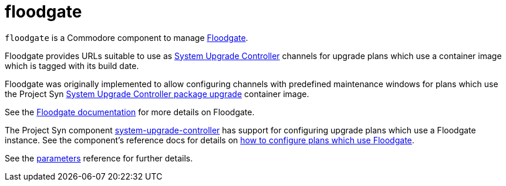 = floodgate

`floodgate` is a Commodore component to manage https://github.com/projectsyn/floodgate[Floodgate].

Floodgate provides URLs suitable to use as https://github.com/rancher/system-upgrade-controller[System Upgrade Controller] channels for upgrade plans which use a container image which is tagged with its build date.

Floodgate was originally implemented to allow configuring channels with predefined maintenance windows for plans which use the Project Syn https://github.com/projectsyn/system-upgrade-controller-package-upgrade[System Upgrade Controller package upgrade] container image.

See the https://github.com/projectsyn/floodgate/blob/master/docs/modules/ROOT/pages/index.adoc[Floodgate documentation] for more details on Floodgate.

The Project Syn component https://github.com/projectsyn/component-system-upgrade-controller[system-upgrade-controller] has support for configuring upgrade plans which use a Floodgate instance.
See the component's reference docs for details on xref:system-upgrade-controller:references/parameters.adoc#_plans_p_floodgate[how to configure plans which use Floodgate].

See the xref:references/parameters.adoc[parameters] reference for further details.
